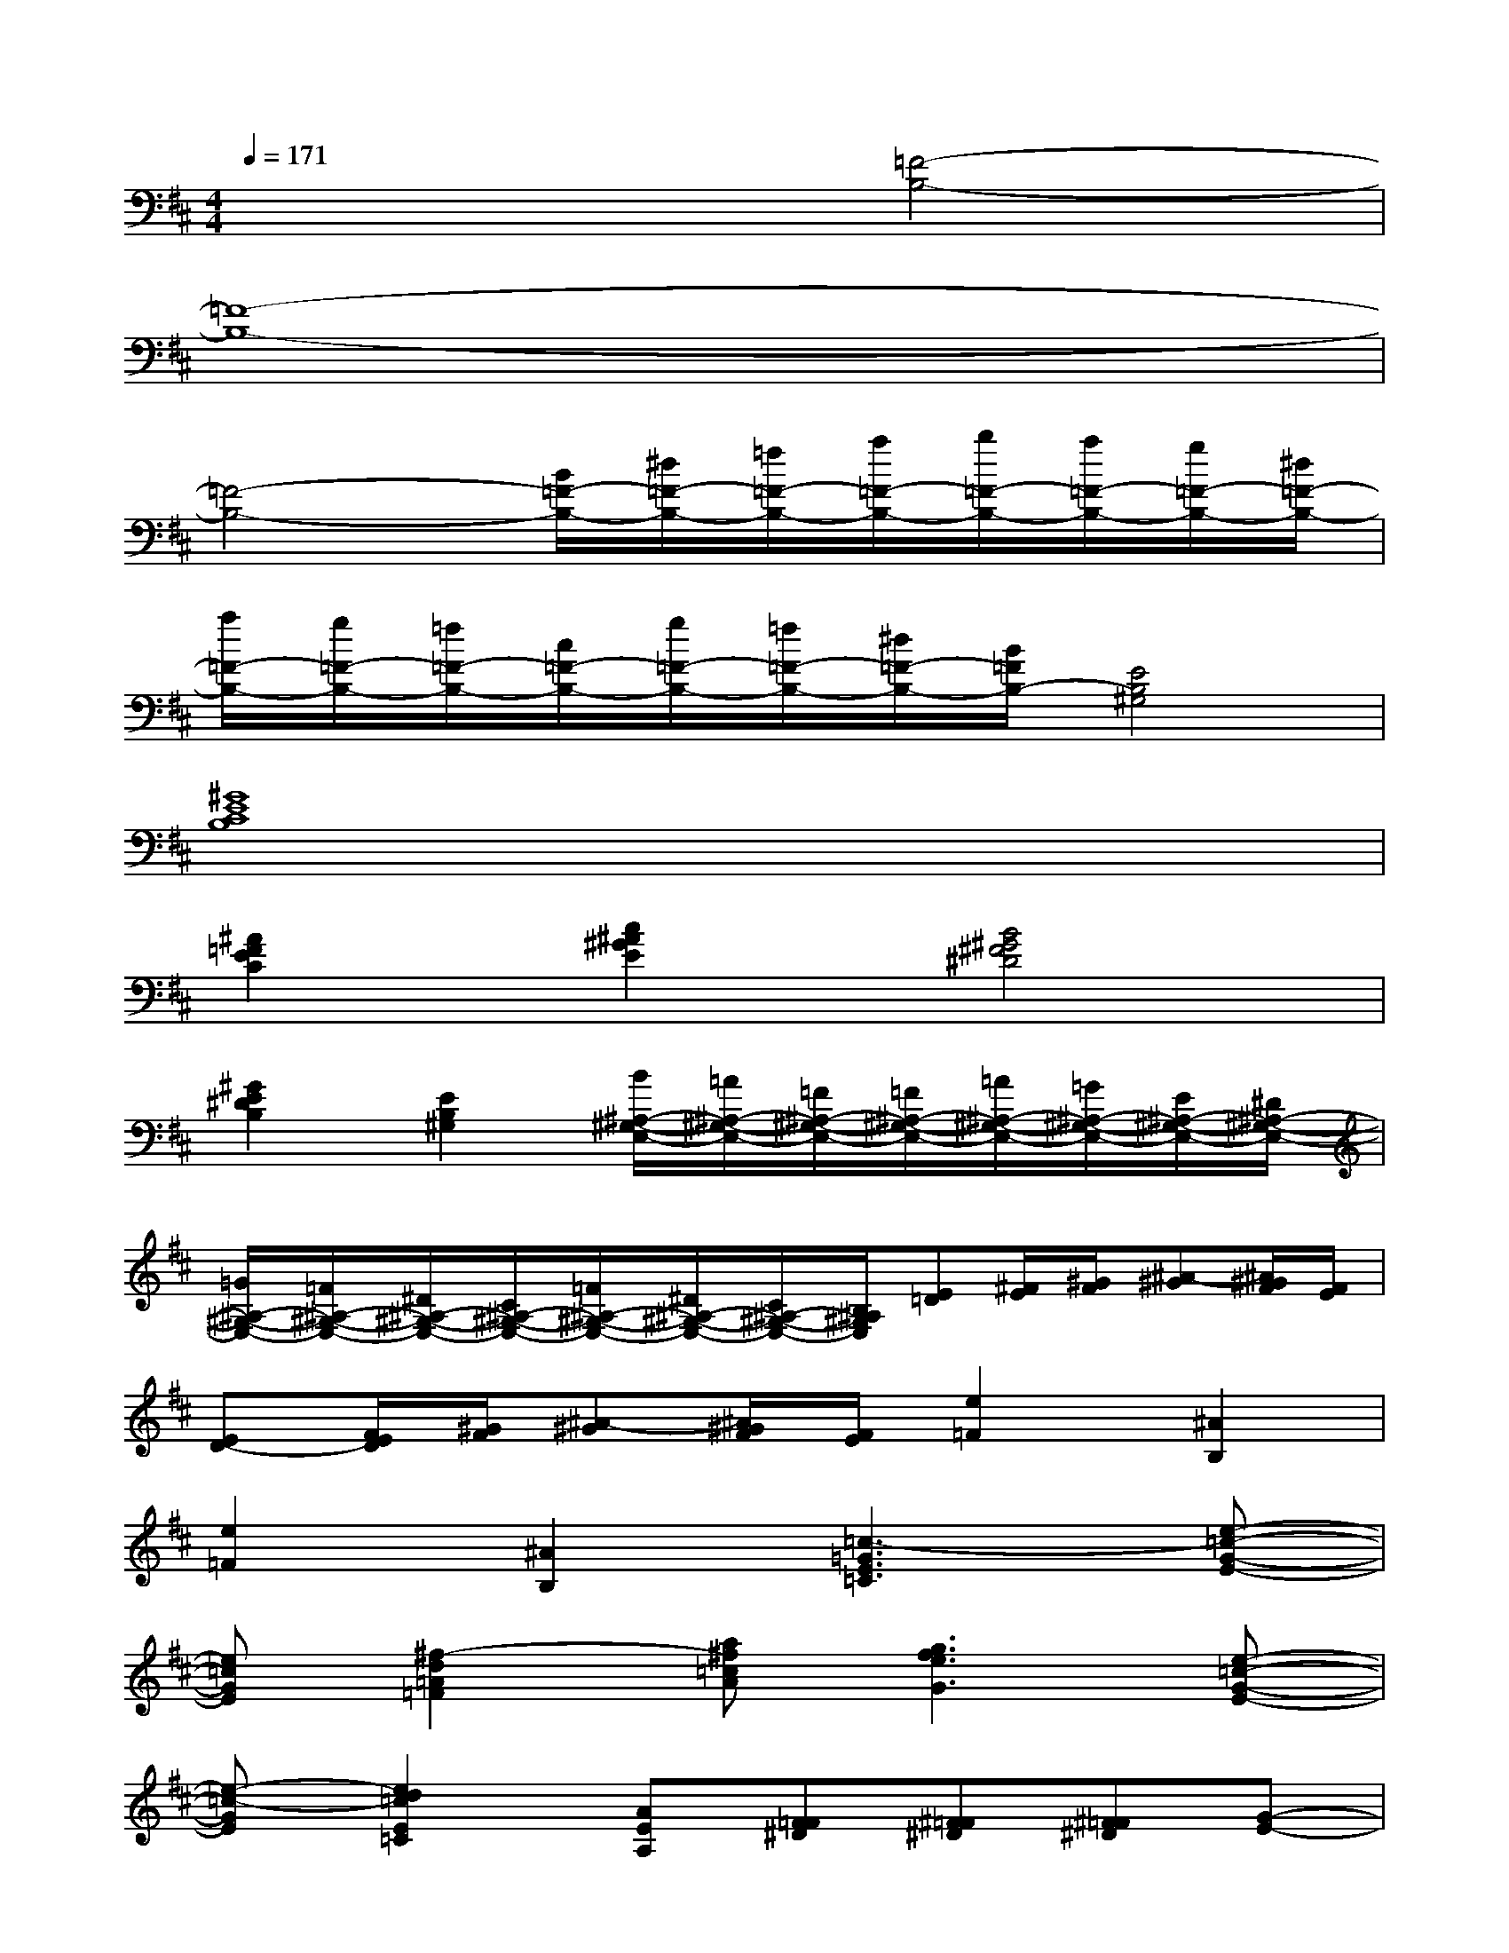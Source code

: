 X:1
T:
M:4/4
L:1/8
Q:1/4=171
K:D%2sharps
V:1
x4[=F4-B,4-]|
[=F8-B,8-]|
[=F4-B,4-][B/2=F/2-B,/2-][^d/2=F/2-B,/2-][=f/2=F/2-B,/2-][a/2=F/2-B,/2-][b/2=F/2-B,/2-][a/2=F/2-B,/2-][g/2=F/2-B,/2-][^d/2=F/2-B,/2-]|
[a/2=F/2-B,/2-][g/2=F/2-B,/2-][=f/2=F/2-B,/2-][c/2=F/2-B,/2-][g/2=F/2-B,/2-][=f/2=F/2-B,/2-][^d/2=F/2-B,/2-][B/2=F/2B,/2-][E4B,4^G,4]|
[^G8E8C8B,8]|
[^A2=F2E2C2][c2^A2^G2E2][B4^G4^F4^D4]|
[^G2E2^D2B,2][E2B,2^G,2][B/2^A,/2-^G,/2-E,/2-][=A/2^A,/2-^G,/2-E,/2-][=F/2^A,/2-^G,/2-E,/2-][=F/2^A,/2-^G,/2-E,/2-][=A/2^A,/2-^G,/2-E,/2-][=G/2^A,/2-^G,/2-E,/2-][E/2^A,/2-^G,/2-E,/2-][^D/2^A,/2-^G,/2-E,/2-]|
[=G/2^A,/2-^G,/2-E,/2-][=F/2^A,/2-^G,/2-E,/2-][^D/2^A,/2-^G,/2-E,/2-][C/2^A,/2-^G,/2-E,/2-][=F/2^A,/2-^G,/2-E,/2-][^D/2^A,/2-^G,/2-E,/2-][C/2^A,/2-^G,/2-E,/2-][B,/2^A,/2^G,/2E,/2][E=D][^F/2E/2][^G/2F/2][^A-^G][^A/2^G/2F/2][F/2E/2]|
[ED-][F/2E/2D/2][^G/2F/2][^A-^G][^A/2^G/2F/2][F/2E/2][e2=F2][^A2B,2]|
[e2=F2][^A2B,2][=c3-=G3E3=C3][e-=c-G-E-]|
[e=cGE][^f2-d2=A2=F2][a^f=cA][g3f3e3G3][e-=c-G-E-]|
[e-=c-GE][e2d2=c2E2=C2][AEA,][F=F^D][^F=F^D][^F=F^D][G-E-]|
[GE]=cE^FGFE=C-|
=C3E2F2A|
G3E2=Cx=c|
^d=c=d=cx4
